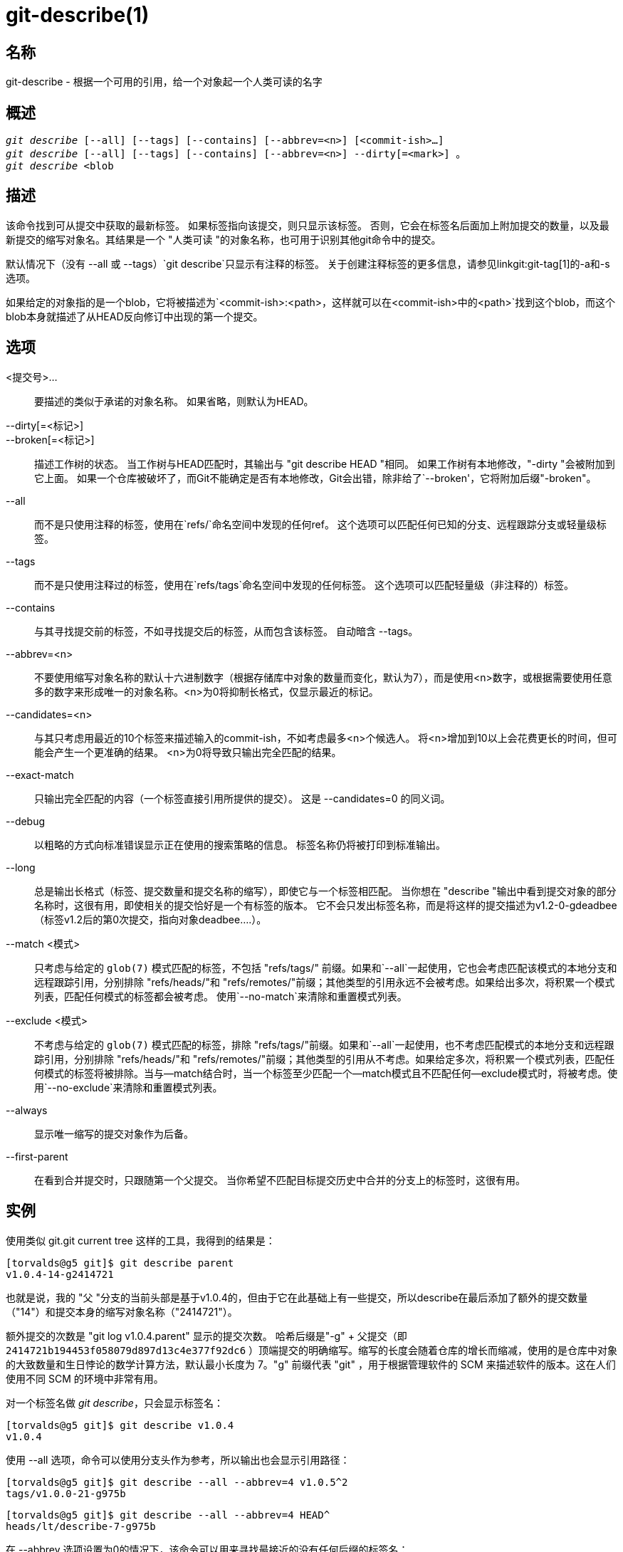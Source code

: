 git-describe(1)
===============

名称
--
git-describe - 根据一个可用的引用，给一个对象起一个人类可读的名字

概述
--
[verse]
'git describe' [--all] [--tags] [--contains] [--abbrev=<n>] [<commit-ish>...]
'git describe' [--all] [--tags] [--contains] [--abbrev=<n>] --dirty[=<mark>] 。
'git describe' <blob

描述
--
该命令找到可从提交中获取的最新标签。 如果标签指向该提交，则只显示该标签。 否则，它会在标签名后面加上附加提交的数量，以及最新提交的缩写对象名。其结果是一个 "人类可读 "的对象名称，也可用于识别其他git命令中的提交。

默认情况下（没有 --all 或 --tags）`git describe`只显示有注释的标签。 关于创建注释标签的更多信息，请参见linkgit:git-tag[1]的-a和-s选项。

如果给定的对象指的是一个blob，它将被描述为`<commit-ish>:<path>`，这样就可以在`<commit-ish>`中的`<path>`找到这个blob，而这个blob本身就描述了从HEAD反向修订中出现的第一个提交。

选项
--
<提交号>...::
	要描述的类似于承诺的对象名称。 如果省略，则默认为HEAD。

--dirty[=<标记>]::
--broken[=<标记>]::
	描述工作树的状态。 当工作树与HEAD匹配时，其输出与 "git describe HEAD "相同。 如果工作树有本地修改，"-dirty "会被附加到它上面。 如果一个仓库被破坏了，而Git不能确定是否有本地修改，Git会出错，除非给了`--broken'，它将附加后缀"-broken"。

--all::
	而不是只使用注释的标签，使用在`refs/`命名空间中发现的任何ref。 这个选项可以匹配任何已知的分支、远程跟踪分支或轻量级标签。

--tags::
	而不是只使用注释过的标签，使用在`refs/tags`命名空间中发现的任何标签。 这个选项可以匹配轻量级（非注释的）标签。

--contains::
	与其寻找提交前的标签，不如寻找提交后的标签，从而包含该标签。 自动暗含 --tags。

--abbrev=<n>::
	不要使用缩写对象名称的默认十六进制数字（根据存储库中对象的数量而变化，默认为7），而是使用<n>数字，或根据需要使用任意多的数字来形成唯一的对象名称。<n>为0将抑制长格式，仅显示最近的标记。

--candidates=<n>::
	与其只考虑用最近的10个标签来描述输入的commit-ish，不如考虑最多<n>个候选人。 将<n>增加到10以上会花费更长的时间，但可能会产生一个更准确的结果。 <n>为0将导致只输出完全匹配的结果。

--exact-match::
	只输出完全匹配的内容（一个标签直接引用所提供的提交）。 这是 --candidates=0 的同义词。

--debug::
	以粗略的方式向标准错误显示正在使用的搜索策略的信息。 标签名称仍将被打印到标准输出。

--long::
	总是输出长格式（标签、提交数量和提交名称的缩写），即使它与一个标签相匹配。 当你想在 "describe "输出中看到提交对象的部分名称时，这很有用，即使相关的提交恰好是一个有标签的版本。 它不会只发出标签名称，而是将这样的提交描述为v1.2-0-gdeadbee（标签v1.2后的第0次提交，指向对象deadbee....）。

--match <模式>::
	只考虑与给定的 `glob(7)` 模式匹配的标签，不包括 "refs/tags/" 前缀。如果和`--all`一起使用，它也会考虑匹配该模式的本地分支和远程跟踪引用，分别排除 "refs/heads/"和 "refs/remotes/"前缀；其他类型的引用永远不会被考虑。如果给出多次，将积累一个模式列表，匹配任何模式的标签都会被考虑。 使用`--no-match`来清除和重置模式列表。

--exclude <模式>::
	不考虑与给定的 `glob(7)` 模式匹配的标签，排除 "refs/tags/"前缀。如果和`--all`一起使用，也不考虑匹配模式的本地分支和远程跟踪引用，分别排除 "refs/heads/"和 "refs/remotes/"前缀；其他类型的引用从不考虑。如果给定多次，将积累一个模式列表，匹配任何模式的标签将被排除。当与--match结合时，当一个标签至少匹配一个--match模式且不匹配任何--exclude模式时，将被考虑。使用`--no-exclude`来清除和重置模式列表。

--always::
	显示唯一缩写的提交对象作为后备。

--first-parent::
	在看到合并提交时，只跟随第一个父提交。 当你希望不匹配目标提交历史中合并的分支上的标签时，这很有用。

实例
--

使用类似 git.git current tree 这样的工具，我得到的结果是：

	[torvalds@g5 git]$ git describe parent
	v1.0.4-14-g2414721

也就是说，我的 "父 "分支的当前头部是基于v1.0.4的，但由于它在此基础上有一些提交，所以describe在最后添加了额外的提交数量（"14"）和提交本身的缩写对象名称（"2414721"）。

额外提交的次数是 "git log v1.0.4.parent" 显示的提交次数。 哈希后缀是"-g" + 父提交（即 `2414721b194453f058079d897d13c4e377f92dc6` ）顶端提交的明确缩写。缩写的长度会随着仓库的增长而缩减，使用的是仓库中对象的大致数量和生日悖论的数学计算方法，默认最小长度为 7。"g" 前缀代表 "git" ，用于根据管理软件的 SCM 来描述软件的版本。这在人们使用不同 SCM 的环境中非常有用。

对一个标签名做 'git describe'，只会显示标签名：

	[torvalds@g5 git]$ git describe v1.0.4
	v1.0.4

使用 --all 选项，命令可以使用分支头作为参考，所以输出也会显示引用路径：

	[torvalds@g5 git]$ git describe --all --abbrev=4 v1.0.5^2
	tags/v1.0.0-21-g975b

	[torvalds@g5 git]$ git describe --all --abbrev=4 HEAD^
	heads/lt/describe-7-g975b

在 --abbrev 选项设置为0的情况下，该命令可以用来寻找最接近的没有任何后缀的标签名：

	[torvalds@g5 git]$ git describe --abbrev=0 v1.0.5^2
	tags/v1.0.0

请注意，如果你今天输入这些命令，得到的后缀可能比上面Linus运行这些命令时看到的要长，因为你的Git仓库可能有新的提交，其对象名称以975b开头，而这些提交在当时并不存在，仅靠"-g975b "后缀可能还不足以区分这些提交。


搜索策略
----

对于提供的每个提交，'git describe'将首先寻找一个标签，该标签正是该提交的标签。 有注释的标签总是比轻量级的标签更受欢迎，日期较新的标签总是比日期较老的标签更受欢迎。 如果找到一个完全匹配的标签，它的名字就会被输出，搜索就会停止。

如果没有找到完全匹配的，'git describe'会回溯提交历史，找到一个已经被标记的祖先提交。 该祖先的标签将与输入的提交的SHA-1的缩写一起被输出。如果指定了 `--first-parent`，那么回溯将只考虑每个提交的第一个父级。

如果在行走过程中发现了多个标签，那么将选择与输入的commit-ish相差最少的标签并输出。 这里，最小的提交差异被定义为 "git log tag...input "所显示的提交数量将是最小的提交数量。

漏洞
--

树对象以及不指向提交的标签对象，不能被描述。 在描述 blob 时，指向 blob 的轻量级标签会被忽略，但尽管轻量级标签是有利的，blob 仍然被描述为 <提交号>:<路径>。

GIT
---
属于 linkgit:git[1] 文档
